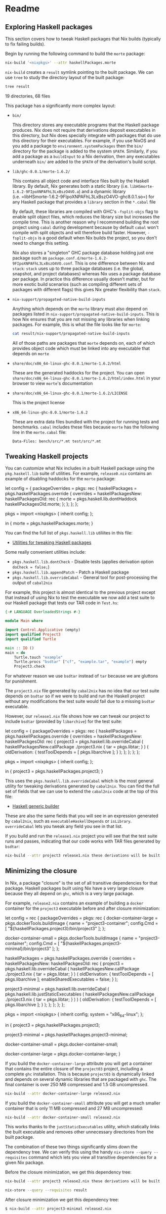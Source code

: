 * Readme
** Exploring Haskell packages
  :PROPERTIES:
  :CUSTOM_ID: exploring-haskell-packages
  :END:

#+BEGIN_HTML 
<meta charset="UTF-8">
#+END_HTML

This section covers how to tweak Haskell packages that Nix builds
(typically to fix failing builds).

Begin by running the following command to build the =morte= package:

#+BEGIN_SRC sh
nix-build '<nixpkgs>' --attr haskellPackages.morte
#+END_SRC

#+RESULTS:
    ...
    /nix/store/z8rf74cylf9dqj63yb8p3j37sn8n49zf-morte-1.6.2

=nix-build= creates a =result= symlink pointing to the built package. We
can use =tree= to study the directory layout of the built package:

#+BEGIN_SRC sh
tree result
#+END_SRC

#+RESULTS:
    result
    ├── bin
    │   └── morte
    ├── lib
    │   └── ghc-8.0.1
    │       ├── morte-1.6.2
    │       │   ├── libHSmorte-1.6.2-9FIpoXNPAFhL3LxBszO4VO.a
    │       │   ├── libHSmorte-1.6.2-9FIpoXNPAFhL3LxBszO4VO-ghc8.0.1.so
    │       │   └── Morte
    │       │       ├── Context.dyn_hi
    │       │       ├── Context.hi
    │       │       ├── Core.dyn_hi
    │       │       ├── Core.hi
    │       │       ├── Import.dyn_hi
    │       │       ├── Import.hi
    │       │       ├── Lexer.dyn_hi
    │       │       ├── Lexer.hi
    │       │       ├── Parser.dyn_hi
    │       │       ├── Parser.hi
    │       │       ├── Tutorial.dyn_hi
    │       │       └── Tutorial.hi
    │       └── package.conf.d
    │           └── morte-1.6.2-9FIpoXNPAFhL3LxBszO4VO.conf
    ├── nix-support
    │   └── propagated-native-build-inputs
    └── share
        ├── doc
        │   └── x86_64-linux-ghc-8.0.1
        │       └── morte-1.6.2
        │           ├── html
        │           │   ├── doc-index.html
        │           │   ├── frames.html
        │           │   ├── haddock-util.js
        │           │   ├── hslogo-16.png
        │           │   ├── index-frames.html
        │           │   ├── index.html
        │           │   ├── mini_Morte-Context.html
        │           │   ├── mini_Morte-Core.html
        │           │   ├── mini_Morte-Import.html
        │           │   ├── mini_Morte-Lexer.html
        │           │   ├── mini_Morte-Parser.html
        │           │   ├── mini_Morte-Tutorial.html
        │           │   ├── minus.gif
        │           │   ├── Morte-Context.html
        │           │   ├── Morte-Core.html
        │           │   ├── morte.haddock
        │           │   ├── Morte-Import.html
        │           │   ├── Morte-Lexer.html
        │           │   ├── Morte-Parser.html
        │           │   ├── Morte-Tutorial.html
        │           │   ├── morte.txt
        │           │   ├── ocean.css
        │           │   ├── plus.gif
        │           │   ├── src
        │           │   │   ├── hscolour.css
        │           │   │   ├── Morte-Context.html
        │           │   │   ├── Morte-Core.html
        │           │   │   ├── Morte-Import.html
        │           │   │   ├── Morte-Lexer.html
        │           │   │   ├── Morte-Parser.html
        │           │   │   └── Morte-Tutorial.html
        │           │   └── synopsis.png
        │           └── LICENSE
        └── x86_64-linux-ghc-8.0.1
            └── morte-1.6.2
                ├── bench
                │   └── src
                │       ├── concat.mt
                │       ├── factorial.mt
                │       └── recursive.mt
                └── test
                    └── src
                        ├── example0.mt
                        ├── example10.mt
                        ├── example11.mt
                        ├── example12.mt
                        ├── example13.mt
                        ├── example14.mt
                        ├── example15.mt
                        ├── example1.mt
                        ├── example2.mt
                        ├── example3.mt
                        ├── example4.mt
                        ├── example5.mt
                        ├── example6.mt
                        ├── example7.mt
                        ├── example8.mt
                        └── example9.mt

    19 directories, 68 files

This package has a significantly more complex layout:

- =bin/=

  This directory stores any executable programs that the Haskell package
  produces. Nix does not require that derivations deposit executables in
  this directory, but Nix does specially integrate with packages that do
  use this directory for their executables. For example, if you use
  NixOS and you add a package to =environment.systemPackages= then the
  =bin/= directory for the package is added to the system =$PATH=.
  Similarly, if you add a package as a =buildInput= to a Nix derivation,
  then any executables underneath =bin/= are added to the =$PATH= of the
  derivation's build script.

- =lib/ghc-8.0.1/morte-1.6.2/=

  This contains all object code and interface files built by the Haskell
  library. By default, Nix generates both a static library (i.e.
  =libHSmorte-1.6.2-9FIpoXNPAFhL3LxBszO4VO.a=) and a dynamic library
  (i.e. =libHSmorte-1.6.2-9FIpoXNPAFhL3LxBszO4VO-ghc8.0.1.so=) for any
  Haskell package that provides a =library= section in the =*.cabal=
  file

  By default, these libraries are compiled with GHC's =-fsplit-objs=
  flag to enable split object files, which reduces the library size but
  increases the compile time. This is another reason why I recommend
  building the root project using =cabal= during development because by
  default =cabal= won't compile with split objects and will therefore
  build faster. However, =-fsplit-objs= is a good default when Nix
  builds the project, so you don't need to change this setting.

  Nix also stores a "singleton" GHC package database holding just one
  package such as
  =package.conf.d/morte-1.6.2-9FIpoXNPAFhL3LxBszO4VO.conf=. This is one
  difference between Nix and =stack=: =stack= uses up to three package
  databases (i.e. the global, snapshot, and project databases) whereas
  Nix uses a package database per package. In practice this difference
  usually doesn't matter, but for more exotic build scenarios (such as
  compiling different sets of packages with different flags) this gives
  Nix greater flexibility than =stack=.

- =nix-support/propagated-native-build-inputs=

  Anything which depends on the =morte= library must also depend on
  packages listed in =nix-support/propagated-native-build-inputs=. This
  is how Nix ensures that you are not missing any libraries when linking
  packages. For example, this is what the file looks like for =morte=:

  #+BEGIN_SRC sh
cat result/nix-support/propagated-native-build-inputs 
  #+END_SRC
  
#+RESULTS:
    /nix/store/ifgkzb0df0d6378399hny3ry8x530wim-Earley-0.11.0.1 /nix/store/3q914v2ijfj26fv5w9hd07a6lcnr4d89-http-client-0.4.31.1 /nix/store/xp55z3bpf92yaswyd6s9ajzr44w5m1r7-http-client-tls-0.2.4.1 /nix/store/39a8f70x5j09jnixj6cwv9l0n6jdncwb-microlens-0.4.7.0 /nix/store/rqd01fgj53wyc627wvns94j68a5iza07-microlens-mtl-0.1.10.0 /nix/store/x0g5n6k09f6zga000w9y0z1hx4i9ryyx-pipes-4.1.9 /nix/store/gkg8jgn8f8if6j83jhz3v6i5nnqwg8vc-system-fileio-0.3.16.3 /nix/store/x8chw4wp9r4dapsjmbgsbs3blgnmsxy5-system-filepath-0.4.13.4 /nix/store/zx0yg2d5jxwpdig83qica8hq4mv5l0hx-text-1.2.2.1 /nix/store/l4w7l07k9hr1qrmj9772zk60scw5xa4n-text-format-0.3.1.1   /nix/store/0crlsp45jgs2bs50bv68klpdz1b1jpk9-optparse-applicative-0.12.1.0 /nix/store/zx0yg2d5jxwpdig83qica8hq4mv5l0hx-text-1.2.2.1

  All of those paths are packages that =morte= depends on, each of which
  provides object code which must be linked into any executable that
  depends on =morte=

- =share/doc/x86_64-linux-ghc-8.0.1/morte-1.6.2/html=

  These are the generated haddocks for the project. You can open
  =share/doc/x86_64-linux-ghc-8.0.1/morte-1.6.2/html/index.html= in your
  browser to view =morte='s documentation

- =share/doc/x86_64-linux-ghc-8.0.1/morte-1.6.2/LICENSE=

  This is the project license

- =x86_64-linux-ghc-8.0.1/morte-1.6.2=

  These are extra data files bundled with the project for running tests
  and benchmarks. =cabal= includes these files because =morte= has the
  following line in the =morte.cabal= file:

  #+BEGIN_EXAMPLE
Data-Files: bench/src/*.mt test/src/*.mt
  #+END_EXAMPLE

** Tweaking Haskell projects
  :PROPERTIES:
  :CUSTOM_ID: tweaking-haskell-projects
  :END:

You can customize what Nix includes in a built Haskell package using the
=pkg.haskell.lib= suite of utilities. For example, =release0.nix=
contains an example of disabling haddocks for the =morte= package:

#+BEGIN_EXAMPLE nix
let
  config = {
    packageOverrides = pkgs: rec {
      haskellPackages = pkgs.haskellPackages.override {
        overrides = haskellPackagesNew: haskellPackagesOld: rec {
          morte = pkgs.haskell.lib.dontHaddock haskellPackagesOld.morte;
        };
      };
    };
  };

  pkgs = import <nixpkgs> { inherit config; };

in
  { morte = pkgs.haskellPackages.morte;
  }
#+END_EXAMPLE

You can find the full list of =pkgs.haskell.lib= utiliites in this file:

- [[https://github.com/NixOS/nixpkgs/blob/master/pkgs/development/haskell-modules/lib.nix][Utilities
  for tweaking Haskell packages]]

Some really convenient utilities include:

- =pkgs.haskell.lib.dontCheck= - Disable tests (applies derivation
  option =doCheck = false;=)
- =pkgs.haskell.lib.appendPatch= - Patch a Haskell package
- =pkgs.haskell.lib.overrideCabal= - General tool for post-processing
  the output of =cabal2nix=

For example, this project is almost identical to the previous project
except that instead of using Nix to test the executable we now add a
test suite to our Haskell package that tests our TAR code in =Test.hs=:

#+BEGIN_SRC haskell
{-# LANGUAGE OverloadedStrings #-}

module Main where

import Control.Applicative (empty)
import qualified Project3
import qualified Turtle

main :: IO ()
main = do
    Turtle.touch "example"
    Turtle.procs "bsdtar" ["cf", "example.tar", "example"] empty
    Project3.check
#+END_SRC

For whatever reason we use =bsdtar= instead of =tar= because we are
gluttons for punishment.

The =project3.nix= file generated by =cabal2nix= has no idea that our
test suite depends on =bsdtar= so if we were to build and run the
Haskell project without any modifications the test suite would fail due
to a missing =bsdtar= executable.

However, our =release1.nix= file shows how we can tweak our project to
include =bsdtar= (provided by =libarchive=) for the test suite:

#+BEGIN_EXAMPLE nix
let
  config = {
    packageOverrides = pkgs: rec {
      haskellPackages = pkgs.haskellPackages.override {
        overrides = haskellPackagesNew: haskellPackgesOld: rec {
          project3 =
            pkgs.haskell.lib.overrideCabal
              ( haskellPackagesNew.callPackage ./project3.nix {
                  tar = pkgs.libtar;
                }
              )
              ( oldDerivation: {
                  testToolDepends = [ pkgs.libarchive ];
                }
              );
        };
      };
    };
  };

  pkgs = import <nixpkgs> { inherit config; };

in
  { project3 = pkgs.haskellPackages.project3;
  }
#+END_EXAMPLE

This uses the =pkgs.haskell.lib.overrideCabal= which is the most general
utility for tweaking derivations generated by =cabal2nix=. You can find
the full set of fields that we can use to extend the =cabal2nix= code at
the top of this file:

- [[https://github.com/NixOS/nixpkgs/blob/master/pkgs/development/haskell-modules/generic-builder.nix][Haskell
  generic builder]]

These are also the same fields that you will see in an expression
generated by =cabal2nix=, such as =executableHaskellDepends= or
=isLibrary=. =overrideCabal= lets you tweak any field you see in that
list.

If you build and run the =release1.nix= project you will see that the
test suite runs and passes, indicating that our code works with TAR
files generated by =bsdtar=:

#+BEGIN_SRC sh
nix-build --attr project3 release1.nix these derivations will be built:
#+END_SRC

#+RESULTS:
      /nix/store/i7i38jx93qwxzwg9xakbd8lrfv9kbpi4-project3-1.0.0.drv
    building path(s) ‘/nix/store/2z661k6rnwyiimympn1anmghdybi7izc-project3-1.0.0’
    ...
    Building project3-1.0.0...
    Preprocessing library project3-1.0.0...
    [1 of 1] Compiling Project3         ( Project3.hs, dist/build/Project3.o )
    Preprocessing executable 'project3' for project3-1.0.0...
    [1 of 2] Compiling Project3         ( Project3.hs, dist/build/project3/project3-tmp/Project3.dyn_o )
    [2 of 2] Compiling Main             ( Main.hs, dist/build/project3/project3-tmp/Main.dyn_o )
    Linking dist/build/project3/project3 ...
    Preprocessing test suite 'test' for project3-1.0.0...
    [1 of 2] Compiling Project3         ( Project3.hs, dist/build/test/test-tmp/Project3.dyn_o )
    [2 of 2] Compiling Main             ( Test.hs, dist/build/test/test-tmp/Main.dyn_o )
    Linking dist/build/test/test ...
    running tests
    Running 1 test suites...
    Test suite test: RUNNING...
    Test suite test: PASS
    Test suite logged to: dist/test/project3-1.0.0-test.log
    1 of 1 test suites (1 of 1 test cases) passed.
    ...
    /nix/store/2z661k6rnwyiimympn1anmghdybi7izc-project3-1.0.0

** Minimizing the closure
  :PROPERTIES:
  :CUSTOM_ID: minimizing-the-closure
  :END:

In Nix, a package "closure" is the set of all transitive dependencies
for that package. Haskell packages built using Nix have a very large
closure because they all depend on =ghc=, which is a very large package.

For example, =release2.nix= contains an example of building a =docker=
container for the =project3= executable before and after closure
minimization:

#+BEGIN_EXAMPLE nix
let
  config = rec {
    packageOverrides = pkgs: rec {
      docker-container-large = pkgs.dockerTools.buildImage {
        name = "project3-container";
        config.Cmd = [ "${haskellPackages.project3}/bin/project3" ];
      };

      docker-container-small = pkgs.dockerTools.buildImage {
        name = "project3-container";
        config.Cmd = [ "${haskellPackages.project3-minimal}/bin/project3" ];
      };

      haskellPackages = pkgs.haskellPackages.override {
        overrides = haskellPackagesNew: haskellPackgesOld: rec {
          project3 =
            pkgs.haskell.lib.overrideCabal
              ( haskellPackagesNew.callPackage ./project3.nix {
                  tar = pkgs.libtar;
                }
              )
              ( oldDerivation: {
                  testToolDepends = [ pkgs.libarchive ];
                  enableSharedExecutables = false;
                }
              );

          project3-minimal =
            pkgs.haskell.lib.overrideCabal
              ( pkgs.haskell.lib.justStaticExecutables
                  ( haskellPackagesNew.callPackage ./project3.nix {
                      tar = pkgs.libtar;
                    }
                  )
              )
              ( oldDerivation: {
                  testToolDepends = [ pkgs.libarchive ];
                }
              );
        };
      };
    };
  };

  pkgs = import <nixpkgs> { inherit config; system = "x86_64-linux"; };

in
  { project3 = pkgs.haskellPackages.project3;

    project3-minimal = pkgs.haskellPackages.project3-minimal;

    docker-container-small = pkgs.docker-container-small;

    docker-container-large = pkgs.docker-container-large;
  }
#+END_EXAMPLE

If you build the =docker-container-large= attribute you will get a
container that contains the entire closure of the =project03= project,
including a complete =ghc= installation. This is because =project03= is
dynamically linked and depends on several dynamic libraries that are
packaged with =ghc=. The final container is over 250 MB compressed and
1.5 GB uncompressed.

#+BEGIN_SRC sh
nix-build --attr docker-container-large release2.nix 
#+END_SRC

#+RESULTS:
    ...
    building path(s) ‘/nix/store/ml441hr1l5gw9piq8ysnjdaazjxapsci-project3-container.tar.gz’
    Adding layer
    Adding meta
    Cooking the image
    /nix/store/ml441hr1l5gw9piq8ysnjdaazjxapsci-project3-container.tar.gz
    $ du -hs $(readlink result)
    251M    /nix/store/ml441hr1l5gw9piq8ysnjdaazjxapsci-project3-container.tar.gz

If you build the =docker-container-small= attribute you will get a much
smaller container that is only 11 MB compressed and 27 MB uncompressed:

#+BEGIN_SRC sh
nix-build --attr docker-container-small release2.nix 
#+END_SRC

#+RESULTS:
    ...
    building path(s) ‘/nix/store/3mkrcqjnqv5vwid4qcaf3p1i70y87096-project3-container.tar.gz’
    Adding layer
    Adding meta
    Cooking the image
    /nix/store/3mkrcqjnqv5vwid4qcaf3p1i70y87096-project3-container.tar.gz
    $ du -hs $(readlink result)
    11M /nix/store/3mkrcqjnqv5vwid4qcaf3p1i70y87096-project3-container.tar.gz
    $ docker load -i result
    73bcfb39a3b5: Loading layer [==================================================>]   27.8MB/27.8MB
    $ docker run -it project3-container
    tar_open failed

This works thanks to the =justStaticExecutables= utility, which
statically links the built executable and removes other unnecessary
directories from the built package.

The combination of these two things significantly slims down the
dependency tree. We can verify this using the handy
=nix-store --query --requisites= command which lets you view all
transitive dependencies for a given Nix package.

Before the closure minimization, we get this dependency tree:

#+BEGIN_SRC sh
nix-build --attr project3 release2.nix these derivations will be built:
#+END_SRC

#+RESULTS:
    ...
    /nix/store/1nc7kaw3lp574hhi2bfxdb490q5kp2m8-project3-1.0.0

#+BEGIN_SRC sh
nix-store --query --requisites result
#+END_SRC

#+RESULTS:
    /nix/store/jm1n87rp8vr90j9ahcrfzr57nc2r8vgf-glibc-2.24
    /nix/store/6sp63j6m6vyspqm2d7zw15ipiym70kzc-attr-2.4.47
    /nix/store/03a2gwqj26hidgqsczpvk0g65p5fbhrs-attr-2.4.47-bin
    /nix/store/28wl3f34vfjpw0y5809bgr6382wqdscf-bash-4.3-p48
    /nix/store/24ln24075d8i5nq1sg558y667pyijx65-ghc-8.0.1-doc
    /nix/store/1rhcwhq2f8kkq01wrrr4w210n31iyq10-lzo-2.09
    /nix/store/81n6pgrx7lq5f7cjajv82wa422ccvbv4-openssl-1.0.2j
    /nix/store/8jwqlpyxp5c2rl5g7yspdfbh58dsciwx-xz-5.2.2
    /nix/store/ci7bn61pfds1y1ijkf3c85il0jdp87ar-acl-2.2.52
    /nix/store/isl3g7jbrl9a1kdljiyzvjjsqnmn060r-bzip2-1.0.6.0.1
    /nix/store/wz7l2zqdsa78jxnzkigv5gy2c7hxnbxh-zlib-1.2.8
    /nix/store/mh7n2d60dy0bj5qhhgwhn55skbsqcnsz-libxml2-2.9.4
    /nix/store/7crpicyhj61dkqa402f6m3fmb8iy23bn-libarchive-3.2.2-lib
    /nix/store/p4ks7972lzhqq9rcyc837c0a9ms2qspr-acl-2.2.52-bin
    /nix/store/fsxgigm2yb6xp3axxh342cx04kxrijg1-acl-2.2.52-dev
    /nix/store/igwsyzqig15qzgacq35vqdxsj0v3k1ba-attr-2.4.47-dev
    /nix/store/q4f9n8vv030pddpg1y2v5p38g0rkmffy-libarchive-3.2.2
    /nix/store/41zm7hyzc6qs2fzw2j2fs6c1j9bw7nfm-libarchive-3.2.2-dev
    /nix/store/djd2r4cnbcx4vfbj1qalg85vjbcslwxv-gcc-5.4.0-lib
    /nix/store/6xiq93r3dnny4m7svvb6hvq9qwjrixk8-gmp-6.1.1
    /nix/store/8rn45r9ndfq5h7mx58r35p2szky5ja6n-coreutils-8.25
    /nix/store/5kkjn2h1m852q8xh5kz0kfgi5nrbc1fz-perl-5.22.2
    /nix/store/321k7mdjv4fwf1rfss1r7nayni18iqaw-glibc-2.24-bin
    /nix/store/ppjqx7j8w22j0pahnq4gnzhk4vmibncn-pcre-8.39
    /nix/store/h9aqgpgspgjhygj63wpncfzvz5ys851n-gnugrep-2.25
    /nix/store/1q6v2661bkkzjx48q4n1d3q2ahlsha9q-linux-headers-4.4.10
    /nix/store/idwrh4bm5s4lnnb03d1j2b2rqg9x42h6-glibc-2.24-dev
    /nix/store/nm9r5lymydnsrlxjn30ym2kix6mbyr19-binutils-2.27
    /nix/store/wb8x0kjry7xvh4jqlx391lr0bffqrzhz-gcc-5.4.0
    /nix/store/yn4s58frawcqxcid79npmy2aq8cxcjj1-gcc-5.4.0-man
    /nix/store/dp2nf60lqzy1kbhd78ndf5nm3fb3qicd-gcc-wrapper-5.4.0
    /nix/store/glhpbq9nhyrrzzbnbdg41vn9h717rrr7-gmp-6.1.1-dev
    /nix/store/gz5ph3m624zivi687zvy82izi2z39aik-ncurses-6.0
    /nix/store/ff3h3dl87xl0q99b963xpwxacsqaqb43-ncurses-6.0-man
    /nix/store/i3hxdbjgbagyslsqnfl7zkpnn6q32hxv-ncurses-6.0-dev
    /nix/store/dg7ak1hvlj66vgn4fwvddnnr4pfncd04-ghc-8.0.1
    /nix/store/pb3jxhy4z54i24i9s0kyszdmxd2xajc5-libtar-1.2.20
    /nix/store/1nc7kaw3lp574hhi2bfxdb490q5kp2m8-project3-1.0.0

After closure minimization we get this dependency tree:

#+BEGIN_SRC sh
    $ nix-build --attr project3-minimal release2.nix 
#+END_SRC

#+RESULTS:
    ...
    /nix/store/i4fypk5m0rdwribpwacdd1nbzbfqcnpc-project3-minimal

#+BEGIN_SRC sh
nix-store --query --requisites result
#+END_SRC

#+RESULTS:
    /nix/store/jm1n87rp8vr90j9ahcrfzr57nc2r8vgf-glibc-2.24
    /nix/store/djd2r4cnbcx4vfbj1qalg85vjbcslwxv-gcc-5.4.0-lib
    /nix/store/6xiq93r3dnny4m7svvb6hvq9qwjrixk8-gmp-6.1.1
    /nix/store/pb3jxhy4z54i24i9s0kyszdmxd2xajc5-libtar-1.2.20
    /nix/store/i4fypk5m0rdwribpwacdd1nbzbfqcnpc-project3-minimal

Much smaller! Note that the executable is still not fully statically
linked. Only the Haskell dependencies have been statically linked. Most
of the remaining space is due to using =glibc=:

#+BEGIN_SRC sh
du -hs /nix/store/jm1n87rp8vr90j9ahcrfzr57nc2r8vgf-glibc-2.24/
#+END_SRC

#+RESULTS:
    23M /nix/store/jm1n87rp8vr90j9ahcrfzr57nc2r8vgf-glibc-2.24/

The actual =project3= executable is tiny in comparison:

#+BEGIN_SRC sh
du -hs /nix/store/i4fypk5m0rdwribpwacdd1nbzbfqcnpc-project3-minimal
#+END_SRC

#+RESULTS:
    788K    /nix/store/i4fypk5m0rdwribpwacdd1nbzbfqcnpc-project3-minimal

If we wanted to get the size down further we'd need to use something
like =musl= instead of =glibc=.

** Conclusion
  :PROPERTIES:
  :CUSTOM_ID: conclusion
  :END:

This concludes the section on exploring and customizing Haskell
packages. The next section covers [[../project4/README.org][simplified
dependency management]].
